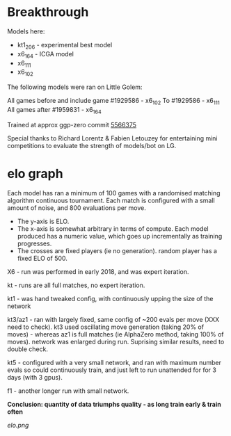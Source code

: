 * Breakthrough

  Models here:

  - kt1_206 - experimental best model
  - x6_164 - ICGA model
  - x6_111
  - x6_102

  The following models were ran on Little Golem:

  All games before and include game #1929586 - x6_102
  To  #1929586 - x6_111
  All games after #1959831 - x6_164

  Trained at approx ggp-zero commit [[https://github.com/ggplib/ggp-zero/commit/55663753ed479d449af80b1a7b93525bca5c9430][5566375]]

  Special thanks to Richard Lorentz & Fabien Letouzey for entertaining mini competitions to evaluate the strength of
  models/bot on LG.


* elo graph
  Each model has ran a minimum of 100 games with a randomised matching algorithm continuous
  tournament.  Each match is configured with a small amount of noise, and 800 evaluations per move.

  - The y-axis is ELO.
  - The x-axis is somewhat arbitrary in terms of compute.  Each model produced has a numeric value, which goes up incrementally as training progresses.
  - The crosses are fixed players (ie no generation).   random player has a fixed ELO of 500.

  X6 - run was performed in early 2018, and was expert iteration.

  kt - runs are all full matches, no expert iteration.

  kt1 - was hand tweaked config, with continuously upping the size of the network

  kt3/az1 - ran with largely fixed, same config of ~200 evals per move (XXX need to check).  kt3
  used oscillating move generation (taking 20% of moves) - whereas az1 is full matches (ie
  AlphaZero method, taking 100% of moves).  network was enlarged during run.  Suprising similar
  results, need to double check.

  kt5 - configured with a very small network, and ran with maximum number evals so could continuously
  train, and just left to run unattended for for 3 days (with 3 gpus).

  f1 - another longer run with small network.

  *Conclusion: quantity of data triumphs quality - as long train early & train often*

  [[elo.png]]



